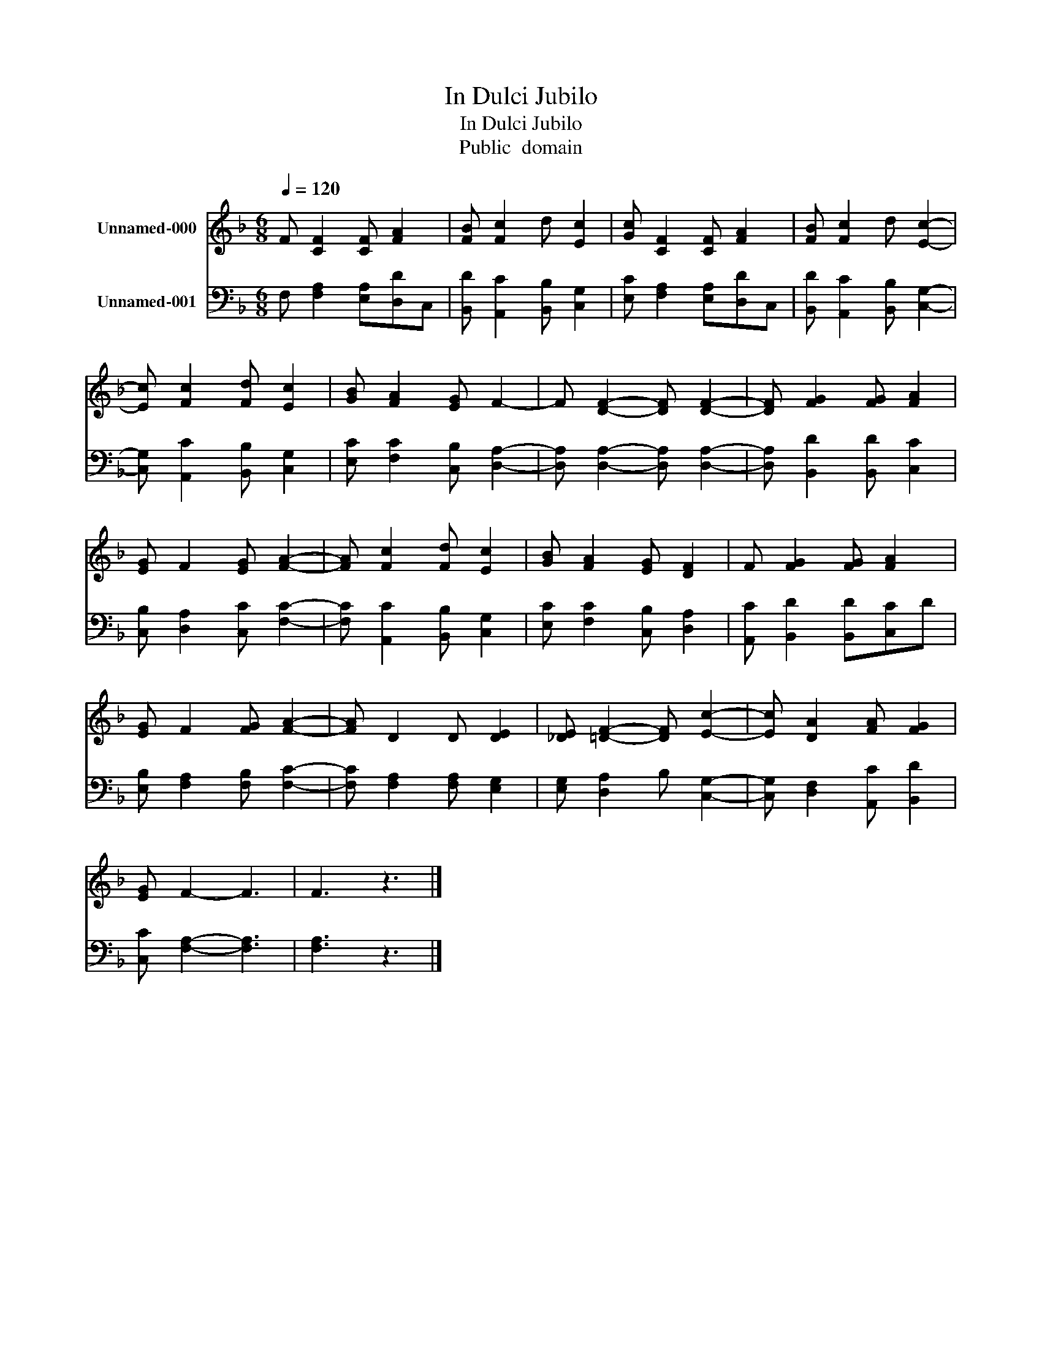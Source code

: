 X:1
T:In Dulci Jubilo
T:In Dulci Jubilo
T:Public  domain
Z:Public  domain
%%score 1 2
L:1/8
Q:1/4=120
M:6/8
K:F
V:1 treble nm="Unnamed-000"
V:2 bass nm="Unnamed-001"
V:1
 F [CF]2 [CF] [FA]2 | [FB] [Fc]2 d [Ec]2 | [Gc] [CF]2 [CF] [FA]2 | [FB] [Fc]2 d [Ec]2- | %4
 [Ec] [Fc]2 [Fd] [Ec]2 | [GB] [FA]2 [EG] F2- | F [DF]2- [DF] [DF]2- | [DF] [FG]2 [FG] [FA]2 | %8
 [EG] F2 [EG] [FA]2- | [FA] [Fc]2 [Fd] [Ec]2 | [GB] [FA]2 [EG] [DF]2 | F [FG]2 [FG] [FA]2 | %12
 [EG] F2 [FG] [FA]2- | [FA] D2 D [DE]2 | [_DE] [=DF]2- [DF] [Ec]2- | [Ec] [DA]2 [FA] [FG]2 | %16
 [EG] F2- F3 | F3 z3 |] %18
V:2
 F, [F,A,]2 [E,A,][D,D]C, | [B,,D] [A,,C]2 [B,,B,] [C,G,]2 | [E,C] [F,A,]2 [E,A,][D,D]C, | %3
 [B,,D] [A,,C]2 [B,,B,] [C,G,]2- | [C,G,] [A,,C]2 [B,,B,] [C,G,]2 | [E,C] [F,C]2 [C,B,] [D,A,]2- | %6
 [D,A,] [D,A,]2- [D,A,] [D,A,]2- | [D,A,] [B,,D]2 [B,,D] [C,C]2 | [C,B,] [D,A,]2 [C,C] [F,C]2- | %9
 [F,C] [A,,C]2 [B,,B,] [C,G,]2 | [E,C] [F,C]2 [C,B,] [D,A,]2 | [A,,C] [B,,D]2 [B,,D][C,C]D | %12
 [E,B,] [F,A,]2 [F,B,] [F,C]2- | [F,C] [F,A,]2 [F,A,] [E,G,]2 | [E,G,] [D,A,]2 B, [C,G,]2- | %15
 [C,G,] [D,F,]2 [A,,C] [B,,D]2 | [C,C] [F,A,]2- [F,A,]3 | [F,A,]3 z3 |] %18

